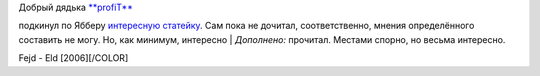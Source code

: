 | Добрый дядька `**profiT** <http://my.opera.com/profiT/about/>`__
подкинул по Ябберу `интересную
статейку <http://www.kominarod.ru/gazeta/papers/paper_822.html>`__. Сам
пока не дочитал, соответственно, мнения определённого составить не могу.
Но, как минимум, интересно
|  *Дополнено:* прочитал. Местами спорно, но весьма интересно.

Fejd - Eld [2006][/COLOR]
